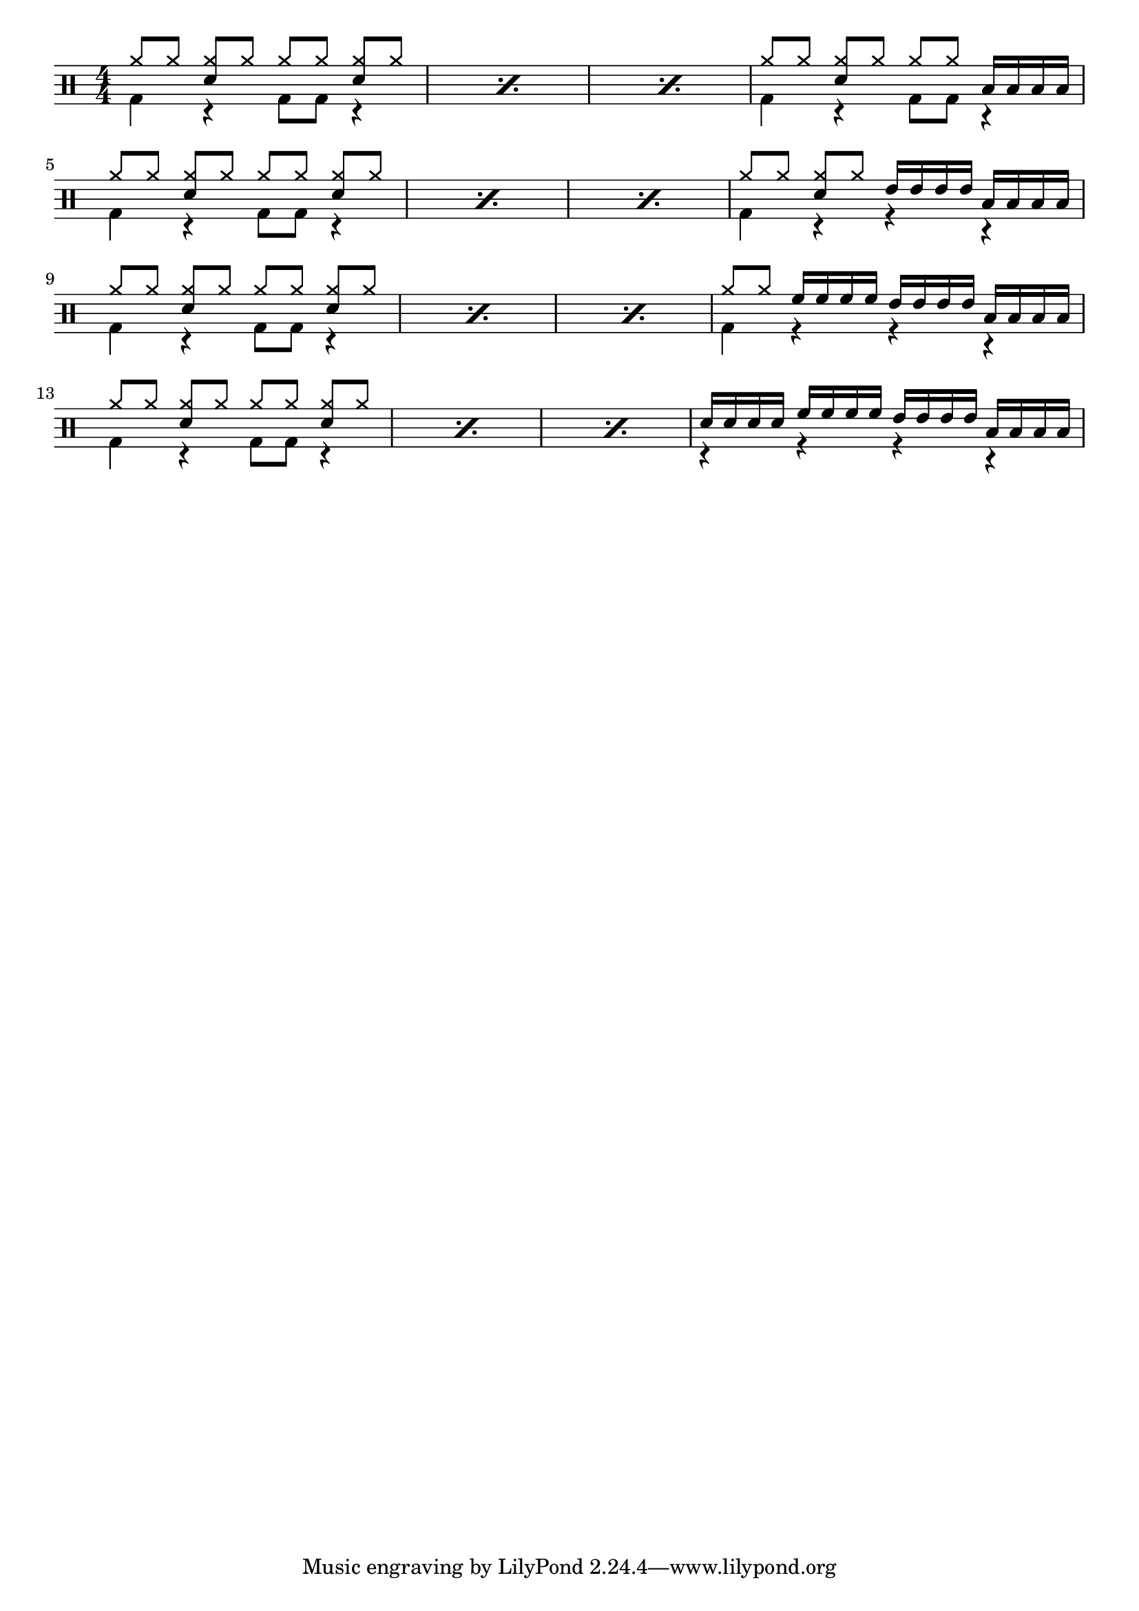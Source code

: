 \version "2.18.0"
% Exercise from [Développez votre repère rythmique ! Cédric Hilaire](https://youtu.be/WzqY9P0no8M?list=PLh9akXp2EH2C6RTdD0seakR16MFHay1We)

% Core
%     Snare Drum:     snare           sn
%     Side Stick:     sidestick       ss
%     Bass Drum:      bassdrum        bd
%     Hi Hat:         hihat           hh
%     Stepped Hi Hat: pedalhihat      hhp
%     Ride Cymbal:    ridecymbal      cymr
    
% 4 piece kit
%     Rack Tom:       hightom         tomh
%     Floor Tom:      lowtom          toml
    
% 5 piece kit
%     High Rack Tom:  highmidtom      tommh
%     Low Rack Tom:   lowmidtom       tomml
%     Floor Tom:      highfloortom    tomhf

% Cymbals
%     Crash:          crashcymbal     cymcr
%     Splash:         splashcymbal    cymsp
%     China:          chinesecymbal   cymch
%     Bell of ride:   ridebell        rb

\paper {
  indent = #0
  ragged-right = ##f
  ragged-bottom = ##t
}


#(define mydrums '(
                    ( ridecymbal    cross    #f   5)	
                    ( ridecymbala   xcircle  #f   5)
                    ( crashcymbal   cross    #f   6)	
                    ( splashcymbal  harmonic #f   6)
                    ( pedalhihat    cross    #f  -5)	
                    ( hihat         cross    #f   5)
                    ( snare         default  #f   1)	
                    ( sidestick     cross    #f   1)
                    ( lowmidtom     default  #f   2)	
                    ( lowtom        default  #f  -1)
                    ( hightom       default  #f   3)	
                    ( bassdrum      default  #f  -3)))

makePercent =
#(define-music-function (note) (ly:music?)
   "Make a percent repeat the same length as NOTE."
   (make-music 'PercentEvent
               'length (ly:music-length note)))

up = \drummode { 
% Stems Up notes go here
  hh8[ hh] <hh sn>[ hh] hh[ hh] <hh sn>[ hh]
  \makePercent s1
  \makePercent s1
  hh8[ hh] <hh sn>[ hh] hh[ hh] 
  toml16[ toml toml toml]

  \break
  hh8[ hh] <hh sn>[ hh] hh[ hh] <hh sn>[ hh]
  \makePercent s1
  \makePercent s1
  hh8[ hh] <hh sn>[ hh] 
  tomml16[ tomml tomml tomml]
  toml16[ toml toml toml]

  \break
  hh8[ hh] <hh sn>[ hh] hh[ hh] <hh sn>[ hh]
  \makePercent s1
  \makePercent s1
  hh8[ hh] 
  tomh16[ tomh tomh tomh]
  tomml16[ tomml tomml tomml]
  toml16[ toml toml toml]

  \break
  hh8[ hh] <hh sn>[ hh] hh[ hh] <hh sn>[ hh]
  \makePercent s1
  \makePercent s1
  sn16[ sn16 sn16 sn16]
  tomh16[ tomh tomh tomh]
  tomml16[ tomml tomml tomml]
  toml16[ toml toml toml]
}

down = \drummode { 
% Stems Down notes go here
  bd4 r4 bd8[ bd] r4
  \makePercent s1
  \makePercent s1
  bd4 r4 bd8[ bd] r4

  \break
  bd4 r4 bd8[ bd] r4
  \makePercent s1
  \makePercent s1
  bd4 r4 r4 r4

  \break
  bd4 r4 bd8[ bd] r4
  \makePercent s1
  \makePercent s1
  bd4 r4 r4 r4

  \break
  bd4 r4 bd8[ bd] r4
  \makePercent s1
  \makePercent s1
  r4 r4 r4 r4
}

\drums
{ <<
\set DrumStaff.drumStyleTable = #(alist->hash-table mydrums)
\numericTimeSignature 
      \new DrumVoice { \voiceOne \up }
      \new DrumVoice { \voiceTwo \down }
    >>
}